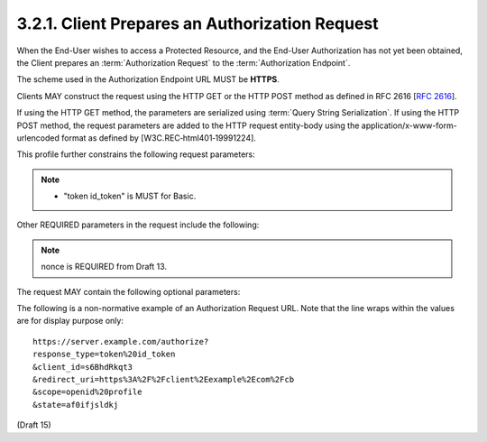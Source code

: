3.2.1.  Client Prepares an Authorization Request
^^^^^^^^^^^^^^^^^^^^^^^^^^^^^^^^^^^^^^^^^^^^^^^^^^

When the End-User wishes to access a Protected Resource, 
and the End-User Authorization has not yet been obtained, 
the Client prepares an :term:`Authorization Request` to the :term:`Authorization Endpoint`. 

The scheme used in the Authorization Endpoint URL MUST be **HTTPS**.

Clients MAY construct the request using the HTTP GET 
or the HTTP POST method as defined in RFC 2616 [:rfc:`2616`].

If using the HTTP GET method, the parameters are serialized using :term:`Query String Serialization`. 
If using the HTTP POST method, the request parameters are added to the HTTP request entity-body 
using the application/x-www-form-urlencoded format as defined by [W3C.REC‑html401‑19991224]. 

This profile further constrains the following request parameters:

.. glossary::

    response_type
        It MUST include **token** and **id_token**, as a space separated list. 
        This requests both an :term:`access token` and :term:`id_token` to be returned in the URL fragment of the response. 

.. note::
    - "token id_token" is MUST for Basic.

Other REQUIRED parameters in the request include the following:

.. glossary::

    client_id
        The OAuth client identifier. 

    scope
        It MUST include **openid** as one of the space separated strings. 
        Optional scope strings of **profile**, **email**, and **address** are also :ref:`supported <basic_3_1>`. 

    redirect_uri
        A redirection URI where the response will be sent. 
        This MUST be pre-registered with the provider. 

    nonce
        A random, unique string value used to mitigate the replay attack this value is returned from the Check ID Endpoint. 

.. note::

    nonce is REQUIRED from Draft 13.

The request MAY contain the following optional parameters:

.. glossary::

    state
        RECOMENDED. 
        An opaque value used to maintain state 
        between the request and the callback, used to protect against :term:`XSRF` attacks. 

    display
        A string value that specifies how the :term:`Authorization Server` displays the authentication page to the user. 
        The following values are supported:

        page
            The Authorization Server SHOULD display authentication and consent UI consistent 
            with a full browser page view. 
            If the display parameter is not specified this is the default display mode. 

        popup
            The Authorization Server SHOULD display authentication and consent UI consistent 
            with a popup browser window. 
            The popup browser window SHOULD be 450 pixels wide and 500 pixels tall. 

        touch
            The Authorization Server SHOULD display authentication and consent UI consistent 
            with a device that leverages a touch interface. 
            The Authorization Server MAY attempt to detect the touch device and further customize the interface. 

        wap
            The Authorization Server SHOULD display authentication and consent UI consistent 
            with a "feature phone" type display. 

        embedded
            The Authorization Server SHOULD display authentication and consent UI consistent 
            with the limitations of an embedded browser. 

    prompt
        A space delimited, 
        case sensitive list of string values that specifies 
        whether the Authorization Server prompts the End-User for reauthentication and reapproval. 
        The possible values are:

        none
            This value informs the Authorization Server that 
            it MUST NOT display any authentication or consent user interface pages. 
            An error is returned if either the End-User is not already authenticated or 
            the client does not have pre-configured approval for the requested scopes. 
            This can be used as a method to check for existing authentication and/or approval. 

        login
            The Authorization Server MUST prompt the End-User for reauthentication. 

        consent
            The Authorization Server MUST prompt the End-User for reapproval 
            before returning information to the client. 

        select_account
            The Authorization Server MUST prompt the End-User to select a user account 
            if the account has multiple accounts associated with it. 

        This can be used by the client to make sure that 
        the End-User is still present for the current session or to bring attention to the request. 
        If this parameter contains "none" with any other value, an error is returned.. 

The following is a non-normative example of an Authorization Request URL. 
Note that the line wraps within the values are for display purpose only::


    https://server.example.com/authorize?
    response_type=token%20id_token
    &client_id=s6BhdRkqt3
    &redirect_uri=https%3A%2F%2Fclient%2Eexample%2Ecom%2Fcb
    &scope=openid%20profile
    &state=af0ifjsldkj

(Draft 15)
